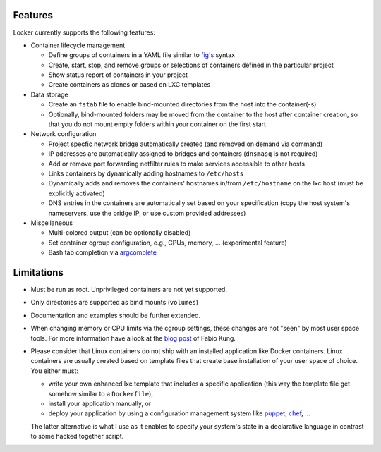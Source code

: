 Features
========

Locker currently supports the following features:

- Container lifecycle management

  - Define groups of containers in a YAML file similar to
    `fig's <http://fig.sh>`_ syntax
  - Create, start, stop, and remove groups or selections of containers defined
    in the particular project
  - Show status report of containers in your project
  - Create containers as clones or based on LXC templates

- Data storage

  - Create an ``fstab`` file to enable bind-mounted directories from the host
    into the container(-s)
  - Optionally, bind-mounted folders may be moved from the container to the
    host after container creation, so that you do not mount empty folders
    within your container on the first start

- Network configuration

  - Project specfic network bridge automatically created (and removed on
    demand via command)
  - IP addresses are automatically assigned to bridges and containers
    (``dnsmasq`` is not required)
  - Add or remove port forwarding netfilter rules to make services accessible
    to other hosts
  - Links containers by dynamically adding hostnames to ``/etc/hosts``
  - Dynamically adds and removes the containers' hostnames in/from
    ``/etc/hostname`` on the lxc host (must be explicitly activated)
  - DNS entries in the containers are automatically set based on your
    specification (copy the host system's nameservers, use the bridge IP, or
    use custom provided addresses)

- Miscellaneous

  - Multi-colored output (can be optionally disabled)
  - Set container cgroup configuration, e.g., CPUs, memory, ... (experimental
    feature)
  - Bash tab completion via `argcomplete <https://github.com/kislyuk/argcomplete>`_

Limitations
===========

- Must be run as root. Unprivileged containers are not yet supported.
- Only directories are supported as bind mounts (``volumes``)
- Documentation and examples should be further extended.
- When changing memory or CPU limits via the cgroup settings, these changes are
  not "seen" by most user space tools. For more information have a look at the
  `blog post <http://fabiokung.com/2014/03/13/memory-inside-linux-containers/>`_
  of Fabio Kung.
- Please consider that Linux containers do not ship with an installed
  application like Docker containers. Linux containers are usually created based
  on template files that create base installation of your user space of choice.
  You either must:

  - write your own enhanced lxc template that includes a specific application
    (this way the template file get somehow similar to a ``Dockerfile``),
  - install your application manually, or
  - deploy your application by using a configuration management system like
    `puppet <http://puppetlabs.com/puppet/what-is-puppet>`_,
    `chef <https://www.chef.io/chef/>`_, ...

  The latter alternative is what I use as it enables to specify your system's
  state in a declarative language in contrast to some hacked together script.
